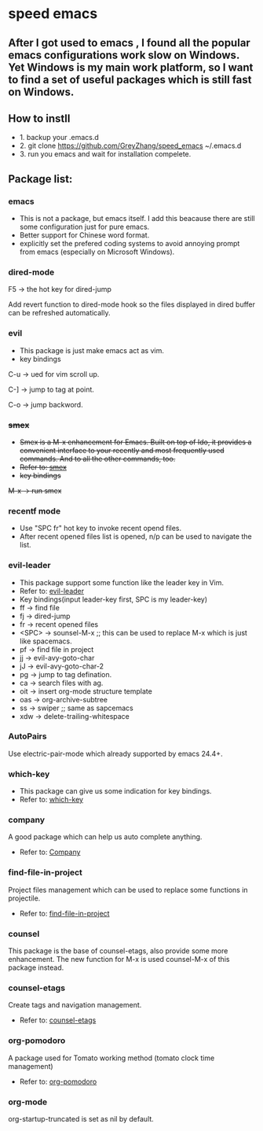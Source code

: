 * speed emacs
** After I got used to emacs , I found all the popular emacs configurations work slow on Windows. Yet Windows is my main work platform, so I want to find a set of useful packages which is still fast on Windows.
** How to instll
- 1. backup your .emacs.d
- 2. git clone https://github.com/GreyZhang/speed_emacs ~/.emacs.d
- 3. run you emacs and wait for installation  compelete.
** Package list:
*** emacs
- This is not a package, but emacs itself.
 I add this beacause there are still some configuration just for pure emacs.
- Better support for Chinese word format.
- explicitly set the prefered coding systems to avoid annoying prompt from emacs (especially on Microsoft Windows).

*** dired-mode
F5 -> the hot key for dired-jump

Add revert function to dired-mode hook so the files displayed in dired buffer can be refreshed automatically.

*** evil
- This package is just make emacs act as vim.
- key bindings
C-u -> ued for vim scroll up.

C-] -> jump to tag at point.

C-o -> jump backword.

*** +smex+
- +Smex is a M-x enhancement for Emacs. Built on top of Ido, it provides a convenient interface to your recently and most frequently used commands. And to all the other commands, too.+
- +Refer to: [[https://github.com/nonsequitur/smex][smex]]+
- +key bindings+
+M-x -> run smex+

*** recentf mode
- Use "SPC fr" hot key to invoke recent opend files.
- After recent opened files list is opened, n/p can be used to navigate the list.

*** evil-leader
- This package support some function like the leader key in Vim.
- Refer to: [[https://github.com/cofi/evil-leader][evil-leader]]
- Key bindings(input leader-key first, SPC is my leader-key)
- ff -> find file
- fj -> dired-jump
- fr -> recent opened files
- <SPC> -> sounsel-M-x  ;; this can be used to replace M-x which is just like spacemacs.
- pf -> find file in project
- jj -> evil-avy-goto-char
- jJ -> evil-avy-goto-char-2
- pg -> jump to tag defination.
- ca -> search files with ag.
- oit -> insert org-mode structure template
- oas -> org-archive-subtree
- ss -> swiper ;; same as sapcemacs
- xdw -> delete-trailing-whitespace
*** AutoPairs
Use electric-pair-mode which already supported by emacs 24.4+.

*** which-key
- This package can give us some indication for key bindings.
- Refer to: [[https://github.com/justbur/emacs-which-key][which-key]]

*** company
A good package which can help us auto complete anything.
- Refer to: [[https://company-mode.github.io/][Company]]

*** find-file-in-project
Project files management which can be used to replace some functions in projectile.
- Refer to: [[https://github.com/technomancy/find-file-in-project][find-file-in-project]]

*** counsel
This package is the base of counsel-etags, also provide some more enhancement. The new function for M-x is used counsel-M-x of this package instead.

*** counsel-etags
Create tags and navigation management.
- Refer to: [[https://github.com/redguardtoo/counsel-etags][counsel-etags]]

*** org-pomodoro
A package used for Tomato working method (tomato clock time management)
- Refer to: [[https://github.com/marcinkoziej/org-pomodoro][org-pomodoro]]

*** org-mode
org-startup-truncated is set as nil by default.

